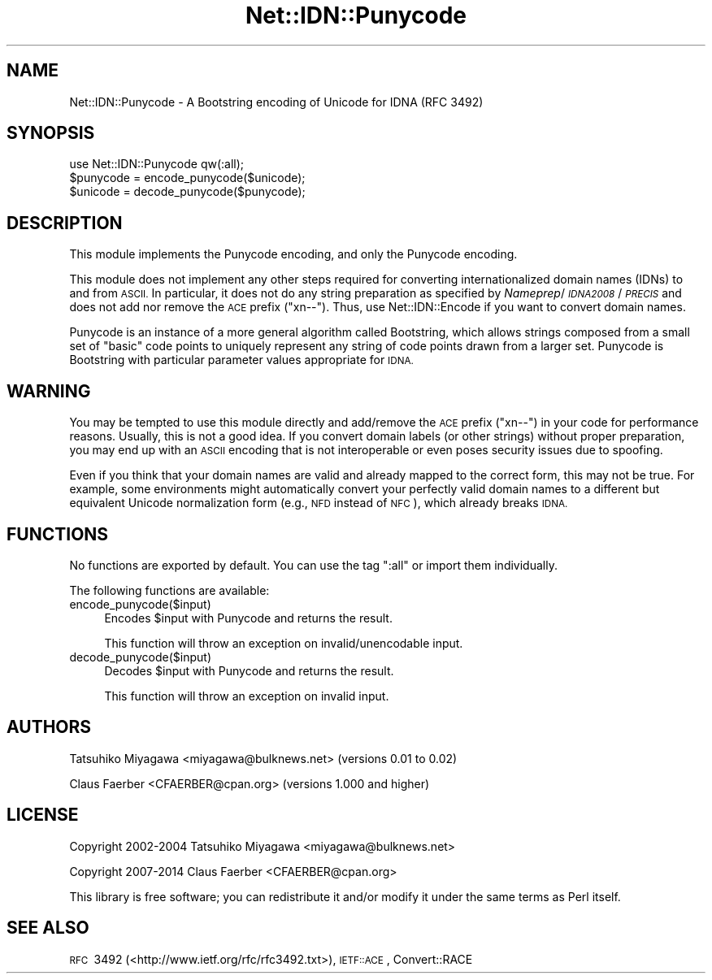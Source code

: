 .\" Automatically generated by Pod::Man 4.14 (Pod::Simple 3.40)
.\"
.\" Standard preamble:
.\" ========================================================================
.de Sp \" Vertical space (when we can't use .PP)
.if t .sp .5v
.if n .sp
..
.de Vb \" Begin verbatim text
.ft CW
.nf
.ne \\$1
..
.de Ve \" End verbatim text
.ft R
.fi
..
.\" Set up some character translations and predefined strings.  \*(-- will
.\" give an unbreakable dash, \*(PI will give pi, \*(L" will give a left
.\" double quote, and \*(R" will give a right double quote.  \*(C+ will
.\" give a nicer C++.  Capital omega is used to do unbreakable dashes and
.\" therefore won't be available.  \*(C` and \*(C' expand to `' in nroff,
.\" nothing in troff, for use with C<>.
.tr \(*W-
.ds C+ C\v'-.1v'\h'-1p'\s-2+\h'-1p'+\s0\v'.1v'\h'-1p'
.ie n \{\
.    ds -- \(*W-
.    ds PI pi
.    if (\n(.H=4u)&(1m=24u) .ds -- \(*W\h'-12u'\(*W\h'-12u'-\" diablo 10 pitch
.    if (\n(.H=4u)&(1m=20u) .ds -- \(*W\h'-12u'\(*W\h'-8u'-\"  diablo 12 pitch
.    ds L" ""
.    ds R" ""
.    ds C` ""
.    ds C' ""
'br\}
.el\{\
.    ds -- \|\(em\|
.    ds PI \(*p
.    ds L" ``
.    ds R" ''
.    ds C`
.    ds C'
'br\}
.\"
.\" Escape single quotes in literal strings from groff's Unicode transform.
.ie \n(.g .ds Aq \(aq
.el       .ds Aq '
.\"
.\" If the F register is >0, we'll generate index entries on stderr for
.\" titles (.TH), headers (.SH), subsections (.SS), items (.Ip), and index
.\" entries marked with X<> in POD.  Of course, you'll have to process the
.\" output yourself in some meaningful fashion.
.\"
.\" Avoid warning from groff about undefined register 'F'.
.de IX
..
.nr rF 0
.if \n(.g .if rF .nr rF 1
.if (\n(rF:(\n(.g==0)) \{\
.    if \nF \{\
.        de IX
.        tm Index:\\$1\t\\n%\t"\\$2"
..
.        if !\nF==2 \{\
.            nr % 0
.            nr F 2
.        \}
.    \}
.\}
.rr rF
.\"
.\" Accent mark definitions (@(#)ms.acc 1.5 88/02/08 SMI; from UCB 4.2).
.\" Fear.  Run.  Save yourself.  No user-serviceable parts.
.    \" fudge factors for nroff and troff
.if n \{\
.    ds #H 0
.    ds #V .8m
.    ds #F .3m
.    ds #[ \f1
.    ds #] \fP
.\}
.if t \{\
.    ds #H ((1u-(\\\\n(.fu%2u))*.13m)
.    ds #V .6m
.    ds #F 0
.    ds #[ \&
.    ds #] \&
.\}
.    \" simple accents for nroff and troff
.if n \{\
.    ds ' \&
.    ds ` \&
.    ds ^ \&
.    ds , \&
.    ds ~ ~
.    ds /
.\}
.if t \{\
.    ds ' \\k:\h'-(\\n(.wu*8/10-\*(#H)'\'\h"|\\n:u"
.    ds ` \\k:\h'-(\\n(.wu*8/10-\*(#H)'\`\h'|\\n:u'
.    ds ^ \\k:\h'-(\\n(.wu*10/11-\*(#H)'^\h'|\\n:u'
.    ds , \\k:\h'-(\\n(.wu*8/10)',\h'|\\n:u'
.    ds ~ \\k:\h'-(\\n(.wu-\*(#H-.1m)'~\h'|\\n:u'
.    ds / \\k:\h'-(\\n(.wu*8/10-\*(#H)'\z\(sl\h'|\\n:u'
.\}
.    \" troff and (daisy-wheel) nroff accents
.ds : \\k:\h'-(\\n(.wu*8/10-\*(#H+.1m+\*(#F)'\v'-\*(#V'\z.\h'.2m+\*(#F'.\h'|\\n:u'\v'\*(#V'
.ds 8 \h'\*(#H'\(*b\h'-\*(#H'
.ds o \\k:\h'-(\\n(.wu+\w'\(de'u-\*(#H)/2u'\v'-.3n'\*(#[\z\(de\v'.3n'\h'|\\n:u'\*(#]
.ds d- \h'\*(#H'\(pd\h'-\w'~'u'\v'-.25m'\f2\(hy\fP\v'.25m'\h'-\*(#H'
.ds D- D\\k:\h'-\w'D'u'\v'-.11m'\z\(hy\v'.11m'\h'|\\n:u'
.ds th \*(#[\v'.3m'\s+1I\s-1\v'-.3m'\h'-(\w'I'u*2/3)'\s-1o\s+1\*(#]
.ds Th \*(#[\s+2I\s-2\h'-\w'I'u*3/5'\v'-.3m'o\v'.3m'\*(#]
.ds ae a\h'-(\w'a'u*4/10)'e
.ds Ae A\h'-(\w'A'u*4/10)'E
.    \" corrections for vroff
.if v .ds ~ \\k:\h'-(\\n(.wu*9/10-\*(#H)'\s-2\u~\d\s+2\h'|\\n:u'
.if v .ds ^ \\k:\h'-(\\n(.wu*10/11-\*(#H)'\v'-.4m'^\v'.4m'\h'|\\n:u'
.    \" for low resolution devices (crt and lpr)
.if \n(.H>23 .if \n(.V>19 \
\{\
.    ds : e
.    ds 8 ss
.    ds o a
.    ds d- d\h'-1'\(ga
.    ds D- D\h'-1'\(hy
.    ds th \o'bp'
.    ds Th \o'LP'
.    ds ae ae
.    ds Ae AE
.\}
.rm #[ #] #H #V #F C
.\" ========================================================================
.\"
.IX Title "Net::IDN::Punycode 3"
.TH Net::IDN::Punycode 3 "2020-07-12" "perl v5.32.0" "User Contributed Perl Documentation"
.\" For nroff, turn off justification.  Always turn off hyphenation; it makes
.\" way too many mistakes in technical documents.
.if n .ad l
.nh
.SH "NAME"
Net::IDN::Punycode \- A Bootstring encoding of Unicode for IDNA (RFC\ 3492)
.SH "SYNOPSIS"
.IX Header "SYNOPSIS"
.Vb 3
\&  use Net::IDN::Punycode qw(:all);
\&  $punycode = encode_punycode($unicode);
\&  $unicode  = decode_punycode($punycode);
.Ve
.SH "DESCRIPTION"
.IX Header "DESCRIPTION"
This module implements the Punycode encoding, and only the Punycode encoding.
.PP
This module does not implement any other steps required for converting
internationalized domain names (IDNs) to and from \s-1ASCII.\s0 In particular, it does
not do any string preparation as specified by \fINameprep\fR/\fI\s-1IDNA2008\s0\fR/\fI\s-1PRECIS\s0\fR
and does not add nor remove the \s-1ACE\s0 prefix (\f(CW\*(C`xn\-\-\*(C'\fR). Thus, use
Net::IDN::Encode if you want to convert domain names.
.PP
Punycode is an instance of a more general algorithm called Bootstring, which
allows strings composed from a small set of \*(L"basic\*(R" code points to uniquely
represent any string of code points drawn from a larger set. Punycode is
Bootstring with particular parameter values appropriate for \s-1IDNA.\s0
.SH "WARNING"
.IX Header "WARNING"
You may be tempted to use this module directly and add/remove the \s-1ACE\s0 prefix
(\f(CW\*(C`xn\-\-\*(C'\fR) in your code for performance reasons. Usually, this is not a good
idea.  If you convert domain labels (or other strings) without proper
preparation, you may end up with an \s-1ASCII\s0 encoding that is not interoperable or
even poses security issues due to spoofing.
.PP
Even if you think that your domain names are valid and already mapped to the
correct form, this may not be true. For example, some environments might
automatically convert your perfectly valid domain names to a different but
equivalent Unicode normalization form (e.g., \s-1NFD\s0 instead of \s-1NFC\s0), which already
breaks \s-1IDNA.\s0
.SH "FUNCTIONS"
.IX Header "FUNCTIONS"
No functions are exported by default. You can use the tag \f(CW\*(C`:all\*(C'\fR
or import them individually.
.PP
The following functions are available:
.IP "encode_punycode($input)" 4
.IX Item "encode_punycode($input)"
Encodes \f(CW$input\fR with Punycode and returns the result.
.Sp
This function will throw an exception on invalid/unencodable input.
.IP "decode_punycode($input)" 4
.IX Item "decode_punycode($input)"
Decodes \f(CW$input\fR with Punycode and returns the result.
.Sp
This function will throw an exception on invalid input.
.SH "AUTHORS"
.IX Header "AUTHORS"
Tatsuhiko Miyagawa <miyagawa@bulknews.net> (versions 0.01 to 0.02)
.PP
Claus Fa\*:rber <CFAERBER@cpan.org> (versions 1.000 and higher)
.SH "LICENSE"
.IX Header "LICENSE"
Copyright 2002\-2004 Tatsuhiko Miyagawa <miyagawa@bulknews.net>
.PP
Copyright 2007\-2014 Claus Fa\*:rber <CFAERBER@cpan.org>
.PP
This library is free software; you can redistribute it and/or modify
it under the same terms as Perl itself.
.SH "SEE ALSO"
.IX Header "SEE ALSO"
\&\s-1RFC\s0\ 3492 (<http://www.ietf.org/rfc/rfc3492.txt>),
\&\s-1IETF::ACE\s0, Convert::RACE
